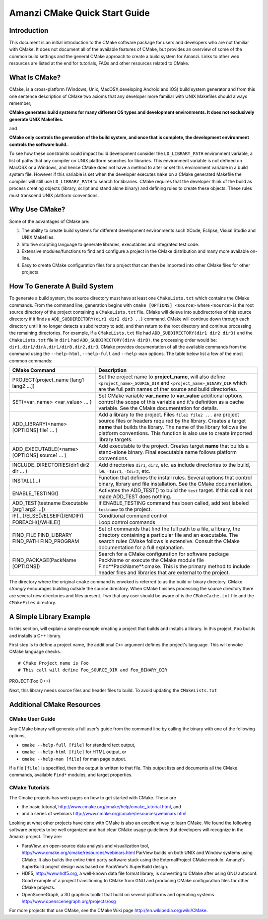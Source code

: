 ============================================================
Amanzi CMake Quick Start Guide
============================================================

Introduction
++++++++++++

This document is an initial introduction to the CMake software package for users and
developers who are not familiar with CMake. It does not document all of the available
features of CMake, but provides an overview of some of the common build settings and the
general CMake approach to create a build system for Amanzi. Links to other web resources 
are listed at the end for tutorials, FAQs and other resources related to CMake.

What Is CMake?
++++++++++++++
CMake, is a cross-platform (Windows, Unix, MacOSX,developing Android and iOS) build system
generator and from this one sentence description of CMake two axioms that any developer more
familiar with UNIX Makefiles should always remember,

**CMake generates build systems for many different OS types and development environments. It does not
exclusively generate UNIX Makefiles.**

and 

**CMake only controls the generation of the build system, and once that is complete, the development
environment controls the software build.**.

To see how these constraints could impact build development consider the ``LD_LIBRARY_PATH`` environment
variable, a list of paths that any compiler on UNIX platform searches for libraries. This
environment variable is not defined on MacOSX or a Windows, and hence CMake does not have a method
to alter or set this environment variable in a build system file. However if this variable is set
when the developer executes ``make`` on a CMake generated Makefile the compiler will still use
``LD_LIBRARY_PATH`` to search for libraries. CMake requires that the
developer think of the build as process creating objects (library, script and stand alone binary)
and defining rules to create these objects. These rules must transcend UNIX platform conventions.  

Why Use CMake?
++++++++++++++

Some of the advantages of CMake are:

#. The ability to create build systems for different development environments such XCode, Eclipse,
   Visual Studio and UNIX Makefiles.

#. Intuitive scripting language to generate libraries, executables and integrated test code.

#. Extensive modules/functions to find and configure a project in the CMake distribution and many more
   available on-line.

#. Easy to create CMake configuration files for a project that can then be imported into other CMake
   files for other projects. 


How To Generate A Build System
++++++++++++++++++++++++++++++

To generate a build system, the source directory must have at least one ``CMakeLists.txt`` which
contains the CMake commands. From the command line, generation begins with ``cmake [OPTIONS] <source>``
where ``<source>`` is the root source directory of the project containing a ``CMakeLists.txt`` file. CMake
will deleve into subdirectories of this source directory if it finds a ``ADD_SUBDIRECTORY(dir1 dir2 dir3 ..)`` 
command. CMake will continue down through each directory until it no longer detects a subdirectory to add,
and then return to the root directory and continue processing the remaining directories. For example, if a
``CMakeLists.txt`` file had ``ADD_SUBDIRECTORY(dir1 dir2 dir3)`` and the ``CMakeLists.txt`` file in ``dir1``
had ``ADD_SUBDIRECTORY(dirA dirB)``, the processing order would be: ``dir1,dir1/dirA,dir1/dirB,dir2,dir3``. CMake 
provides documentation of all the available commands from the command using the ``--help-html``, ``--help-full``
and ``--help-man`` options. The table below list a few of the most common commands:

+-----------------------------------------------+------------------------------------------------------------------------+
| CMake Command                                 | Description                                                            |
+===============================================+========================================================================+
| PROJECT(project_name [lang1 lang2 ...])       |   Set the project name to **project_name**, will also define           |
|                                               |   ``<project_name>_SOURCE_DIR`` and ``<project_name>_BINARY_DIR``      |
|                                               |   which are the full path names of ther source and build directories.  |
+-----------------------------------------------+------------------------------------------------------------------------+
| SET(<var_name> <var_value> ... )              |   Set CMake variable **var_name** to **var_value** additional options  |
|                                               |   control the scope of this variable and it's definition as a          |
|                                               |   cache variable. See the CMake documentation for details.             |
+-----------------------------------------------+------------------------------------------------------------------------+
| ADD_LIBRARY(<name> [OPTIONS] file1  ... )     |  Add a library to the project. Files ``file1 file2 ...`` are           |
|                                               |  project source files or headers required by the library. Creates a    | 
|                                               |  target **name** that builds the library. The name of the              |
|                                               |  library follows the platform conventions. This function is also       |
|                                               |  use to create imported library targets.                               |
+-----------------------------------------------+------------------------------------------------------------------------+
| ADD_EXECUTABLE(<name> [OPTIONS] source1 ... ) |  Add executable to the project. Creates target **name** that           |
|                                               |  builds a stand-alone binary. Final executable name follows platform   |
|                                               |  conventions.                                                          |
+-----------------------------------------------+------------------------------------------------------------------------+
| INCLUDE_DIRECTORIES(dir1 dir2 dir ... )       |  Add directories ``dir1``, ``dir2``, etc. as include directories       |
|                                               |  to the build, i.e. ``-Idir1``, ``-Idir2``, etc.                       |
+-----------------------------------------------+------------------------------------------------------------------------+
| INSTALL(...)                                  |  Function that defines the install rules. Several options that         |
|                                               |  control binary, library and file installation. See the CMake          |
|                                               |  documentation.                                                        |
+-----------------------------------------------+------------------------------------------------------------------------+
| ENABLE_TESTING()                              |  Activates the ADD_TEST() to build the ``test`` target. If this        |
|                                               |  call is not made ADD_TEST does nothing.                               |
+-----------------------------------------------+------------------------------------------------------------------------+
| ADD_TEST(testname Executable [arg1 arg2 ...]) |  If ENABLE_TESTING command has been called, add test labeled           |
|                                               |  ``testname`` to the project.                                          |
+-----------------------------------------------+------------------------------------------------------------------------+
| IF(...)/ELSE()/ELSEIF()/ENDIF()               |  Conditional command control                                           |
+-----------------------------------------------+------------------------------------------------------------------------+
| FOREACH()/WHILE()                             |  Loop control commands                                                 |
+-----------------------------------------------+------------------------------------------------------------------------+
| FIND_FILE                                     |  Set of commands that find the full path to a file, a library,         | 
| FIND_LIBRARY                                  |  the directory containing a particular file and an executable.         |
| FIND_PATH                                     |  The search rules CMake follows is extensive. Consult the CMake        |
| FIND_PROGRAM                                  |  documentation for a full explanation.                                 |
+-----------------------------------------------+------------------------------------------------------------------------+
| FIND_PACKAGE(PackName [OPTIONS])              |  Search for a CMake configuration for software package PackName        |
|                                               |  or execute the CMake module file Find**PackName**.cmake. This         |
|                                               |  is the primary method to include header files and libraries that      |
|                                               |  are external to the project.                                          |
+-----------------------------------------------+------------------------------------------------------------------------+

The directory where the original ``cmake`` command is envoked is referred to as the build or binary directory.
CMake *strongly* encourages building outside the source directory. When CMake finishes processing the source
directory there are several new directories and files present. Two that any user should be aware of is 
the ``CMakeCache.txt`` file and the ``CMakeFiles`` directory.  



A Simple Library Example
++++++++++++++++++++++++

In this section, will explain a simple example creating a project that builds and installs a library.
In this project, ``Foo`` builds and installs a C++ library.

First step is to define a project name, the additional ``C++`` argument defines the project's language.
This will envoke CMake language checks.

::

# CMake Project name is Foo
# This call will define Foo_SOURCE_DIR and Foo_BINARY_DIR
PROJECT(Foo C++)

Next, this library needs source files and header files to build. To avoid updating the ``CMakeLists.txt`` 








Additional CMake Resources
++++++++++++++++++++++++++

CMake User Guide
----------------
Any CMake binary will generate a full user's guide from the command line by calling the
binary with one of the following options,

* ``cmake --help-full [file]`` for standard text output,

* ``cmake --help-html [file]`` for HTML output, or  

* ``cmake --help-man [file]`` for man page output.  

If a file ``[file]`` is specified, then the output is written to that file. This output
lists and documents all the CMake commands, available ``Find*`` modules, and target properties.

CMake Tutorials
---------------

The Cmake projects has web pages on how to get started with CMake. These are

* the basic tutorial, http://www.cmake.org/cmake/help/cmake_tutorial.html, and

* and a series of webinars http://www.cmake.org/cmake/resources/webinars.html.

Looking at what other projects have done with CMake is also an excellent way to learn CMake. 
We found the following software projects to be well organized and had clear CMake usage guidelines
that developers will recognize in the Amanzi project. They are:

* ParaView, an open-source data analysis and visualization tool, http://www.cmake.org/cmake/resources/webinars.html
  ParView builds on both UNIX and Window systems using CMake. It also builds the entire third party
  software stack using the ExternalProject CMake module. Amanzi's SuperBuild project design was based on ParaView's
  SuperBuild design.

* HDF5, http://www.hdf5.org, a well-known data file format library, is converting to CMake after using GNU
  autoconf. Good example of a project transitioning to CMake from GNU and producing CMake configuration files
  for other CMake projects.

* OpenSceneGraph, a 3D graphics toolkit that build on several platforms and operating systems
  http://www.openscenegraph.org/projects/osg

For more projects that use CMake, see the CMake Wiki page http://en.wikipedia.org/wiki/CMake.
